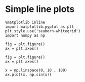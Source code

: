 
#+TITLE:
* Simple line plots

#+BEGIN_SRC ipython :session :results output
%matplotlib inline
import matplotlib.pyplot as plt
plt.style.use('seaborn-whitegrid')
import numpy as np
#+END_SRC

#+RESULTS:

#+BEGIN_SRC ipython :session :exports both :file ./figure/fig_s.png
fig = plt.figure()
ax = plt.axes()
#+END_SRC

#+RESULTS:
[[file:./figure/fig_s.png]]


#+BEGIN_SRC ipython :session :exports both :file ./figure/fig_d.png
fig = plt.figure()
ax = plt.axes()

x = np.linspace(0, 10 , 100)
ax.plot(x, np.sin(x))
#+END_SRC

#+RESULTS:
[[file:./figure/fig_d.png]]


